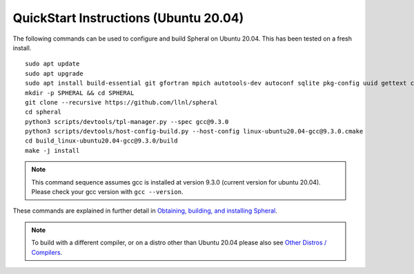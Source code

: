 
QuickStart Instructions (Ubuntu 20.04)
######################################

The following commands can be used to configure and build Spheral on Ubuntu 20.04. This has been tested on a fresh install.

::

  sudo apt update
  sudo apt upgrade
  sudo apt install build-essential git gfortran mpich autotools-dev autoconf sqlite pkg-config uuid gettext cmake libncurses4-dev libgdbm-dev libffi-dev libssl-dev libexpat-dev libreadline-dev
  mkdir -p SPHERAL && cd SPHERAL
  git clone --recursive https://github.com/llnl/spheral
  cd spheral
  python3 scripts/devtools/tpl-manager.py --spec gcc@9.3.0
  python3 scripts/devtools/host-config-build.py --host-config linux-ubuntu20.04-gcc@9.3.0.cmake
  cd build_linux-ubuntu20.04-gcc@9.3.0/build
  make -j install

.. note::
   This command sequence assumes gcc is installed at version 9.3.0 (current version for ubuntu 20.04). Please check your gcc version with ``gcc --version``.


These commands are explained in further detail in `Obtaining, building, and installing Spheral <building.html>`_.

.. note::
  To build with a different compiler, or on a distro other than Ubuntu 20.04 please also see `Other Distros / Compilers <building.html#other-distros-compilers-1>`_.
